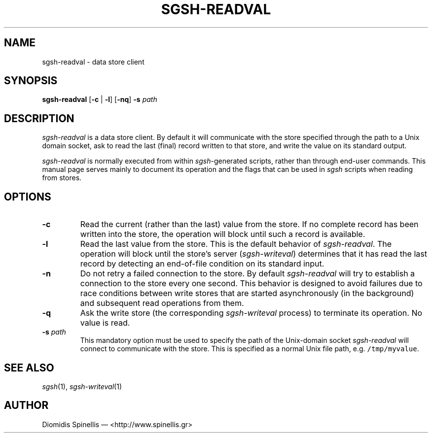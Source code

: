 .TH SGSH-READVAL 1 "21 March 2013"
.\"
.\" (C) Copyright 2013 Diomidis Spinellis.  All rights reserved.
.\"
.\"  Licensed under the Apache License, Version 2.0 (the "License");
.\"  you may not use this file except in compliance with the License.
.\"  You may obtain a copy of the License at
.\"
.\"      http://www.apache.org/licenses/LICENSE-2.0
.\"
.\"  Unless required by applicable law or agreed to in writing, software
.\"  distributed under the License is distributed on an "AS IS" BASIS,
.\"  WITHOUT WARRANTIES OR CONDITIONS OF ANY KIND, either express or implied.
.\"  See the License for the specific language governing permissions and
.\"  limitations under the License.
.\"
.SH NAME
sgsh-readval \- data store client
.SH SYNOPSIS
\fBsgsh-readval\fP
[\fB\-c\fP | \fB-l\fP]
[\fB\-nq\fP]
\fB\-s\fP \fIpath\fP
.SH DESCRIPTION
\fIsgsh-readval\fP is a data store client.
By default it will communicate with the store specified through
the path to a Unix domain socket,
ask to read the last (final) record written to that store,
and write the value on its standard output.
.PP
\fIsgsh-readval\fP is normally executed from within \fIsgsh\fP-generated scripts,
rather than through end-user commands.
This manual page serves mainly to document its operation and
the flags that can be used in \fIsgsh\fP scripts when reading from stores.

.SH OPTIONS
.IP "\fB\-c\fP
Read the current (rather than the last) value from the store.
If no complete record has been written into the store,
the operation will block until such a record is available.


.IP "\fB\-l\fP
Read the last value from the store.
This is the default behavior of \fIsgsh-readval\fP.
The operation will block until the store's server (\fIsgsh-writeval\fP)
determines that it has read the last record
by detecting an end-of-file condition on its standard input.

.IP "\fB\-n\fP
Do not retry a failed connection to the store.
By default \fIsgsh-readval\fP will try to establish a connection to the
store every one second.
This behavior is designed to avoid failures due to race conditions between write stores
that are started asynchronously (in the background) and subsequent read
operations from them.

.IP "\fB\-q\fP
Ask the write store (the corresponding \fIsgsh-writeval\fP process)
to terminate its operation.
No value is read.

.IP "\fB\-s\fP \fIpath\fP"
This mandatory option must be used to specify the path of the Unix-domain socket
\fIsgsh-readval\fP will connect to communicate with the store.
This is specified as a normal Unix file path,
e.g. \fC/tmp/myvalue\fP.

.SH "SEE ALSO"
\fIsgsh\fP(1),
\fIsgsh-writeval\fP(1)

.SH AUTHOR
Diomidis Spinellis \(em <http://www.spinellis.gr>
